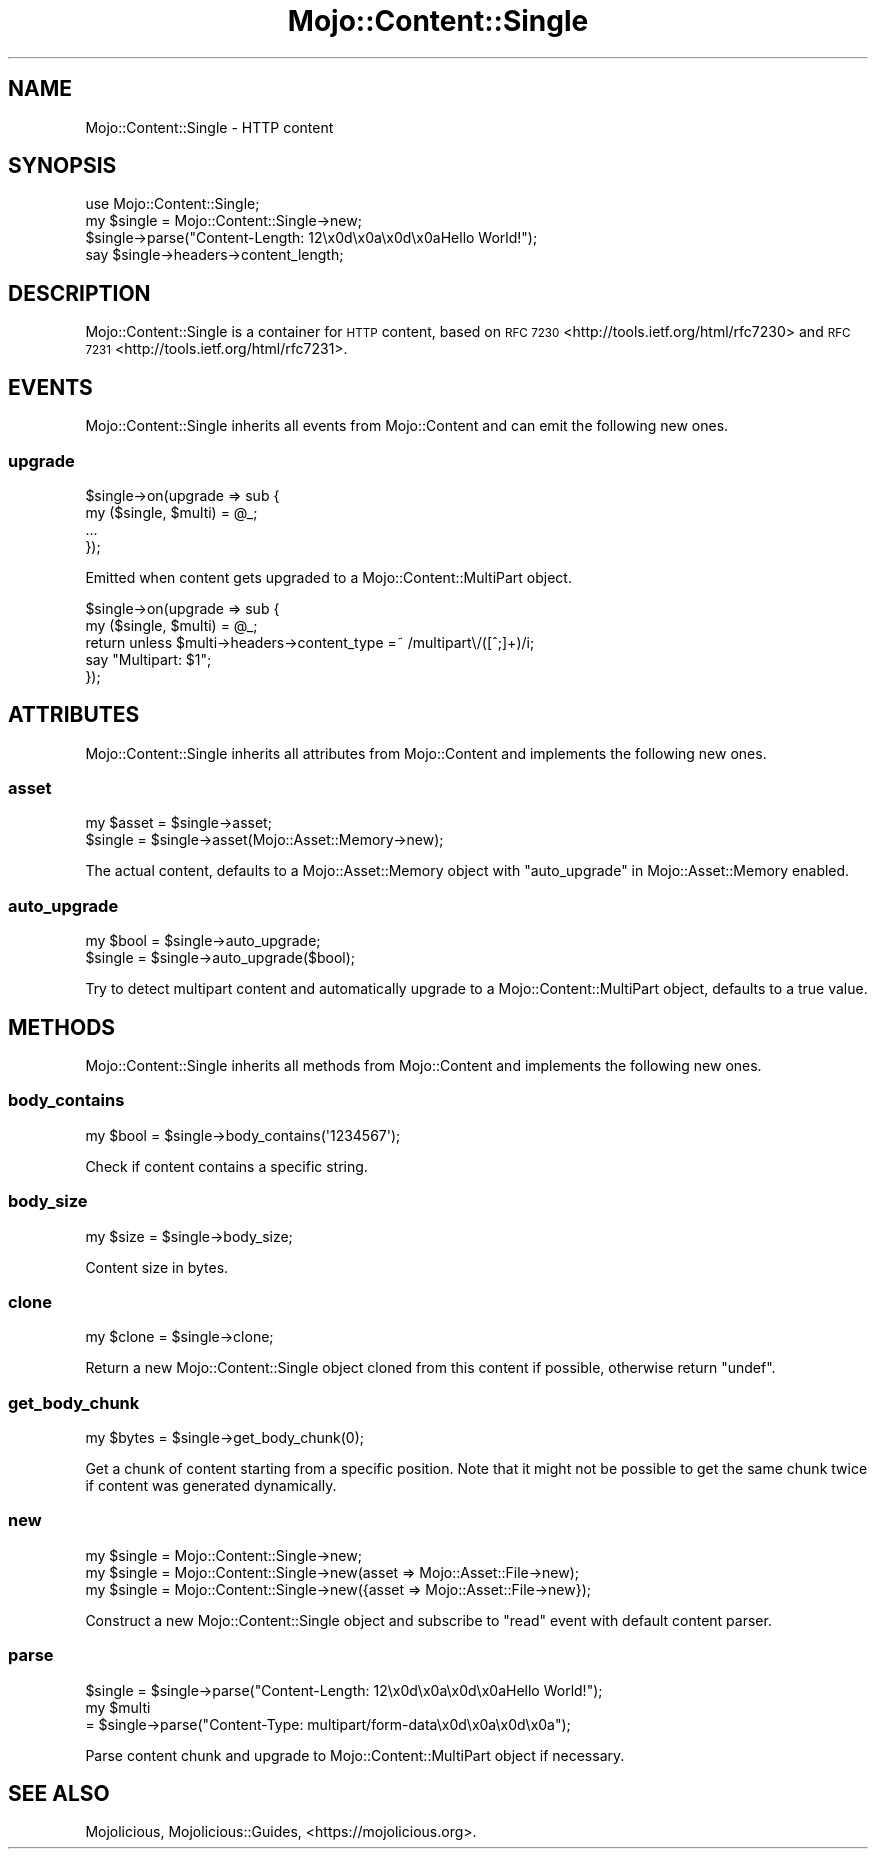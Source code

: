 .\" Automatically generated by Pod::Man 4.09 (Pod::Simple 3.35)
.\"
.\" Standard preamble:
.\" ========================================================================
.de Sp \" Vertical space (when we can't use .PP)
.if t .sp .5v
.if n .sp
..
.de Vb \" Begin verbatim text
.ft CW
.nf
.ne \\$1
..
.de Ve \" End verbatim text
.ft R
.fi
..
.\" Set up some character translations and predefined strings.  \*(-- will
.\" give an unbreakable dash, \*(PI will give pi, \*(L" will give a left
.\" double quote, and \*(R" will give a right double quote.  \*(C+ will
.\" give a nicer C++.  Capital omega is used to do unbreakable dashes and
.\" therefore won't be available.  \*(C` and \*(C' expand to `' in nroff,
.\" nothing in troff, for use with C<>.
.tr \(*W-
.ds C+ C\v'-.1v'\h'-1p'\s-2+\h'-1p'+\s0\v'.1v'\h'-1p'
.ie n \{\
.    ds -- \(*W-
.    ds PI pi
.    if (\n(.H=4u)&(1m=24u) .ds -- \(*W\h'-12u'\(*W\h'-12u'-\" diablo 10 pitch
.    if (\n(.H=4u)&(1m=20u) .ds -- \(*W\h'-12u'\(*W\h'-8u'-\"  diablo 12 pitch
.    ds L" ""
.    ds R" ""
.    ds C` ""
.    ds C' ""
'br\}
.el\{\
.    ds -- \|\(em\|
.    ds PI \(*p
.    ds L" ``
.    ds R" ''
.    ds C`
.    ds C'
'br\}
.\"
.\" Escape single quotes in literal strings from groff's Unicode transform.
.ie \n(.g .ds Aq \(aq
.el       .ds Aq '
.\"
.\" If the F register is >0, we'll generate index entries on stderr for
.\" titles (.TH), headers (.SH), subsections (.SS), items (.Ip), and index
.\" entries marked with X<> in POD.  Of course, you'll have to process the
.\" output yourself in some meaningful fashion.
.\"
.\" Avoid warning from groff about undefined register 'F'.
.de IX
..
.if !\nF .nr F 0
.if \nF>0 \{\
.    de IX
.    tm Index:\\$1\t\\n%\t"\\$2"
..
.    if !\nF==2 \{\
.        nr % 0
.        nr F 2
.    \}
.\}
.\" ========================================================================
.\"
.IX Title "Mojo::Content::Single 3"
.TH Mojo::Content::Single 3 "2018-05-29" "perl v5.22.5" "User Contributed Perl Documentation"
.\" For nroff, turn off justification.  Always turn off hyphenation; it makes
.\" way too many mistakes in technical documents.
.if n .ad l
.nh
.SH "NAME"
Mojo::Content::Single \- HTTP content
.SH "SYNOPSIS"
.IX Header "SYNOPSIS"
.Vb 1
\&  use Mojo::Content::Single;
\&
\&  my $single = Mojo::Content::Single\->new;
\&  $single\->parse("Content\-Length: 12\ex0d\ex0a\ex0d\ex0aHello World!");
\&  say $single\->headers\->content_length;
.Ve
.SH "DESCRIPTION"
.IX Header "DESCRIPTION"
Mojo::Content::Single is a container for \s-1HTTP\s0 content, based on
\&\s-1RFC 7230\s0 <http://tools.ietf.org/html/rfc7230> and
\&\s-1RFC 7231\s0 <http://tools.ietf.org/html/rfc7231>.
.SH "EVENTS"
.IX Header "EVENTS"
Mojo::Content::Single inherits all events from Mojo::Content and can emit
the following new ones.
.SS "upgrade"
.IX Subsection "upgrade"
.Vb 4
\&  $single\->on(upgrade => sub {
\&    my ($single, $multi) = @_;
\&    ...
\&  });
.Ve
.PP
Emitted when content gets upgraded to a Mojo::Content::MultiPart object.
.PP
.Vb 5
\&  $single\->on(upgrade => sub {
\&    my ($single, $multi) = @_;
\&    return unless $multi\->headers\->content_type =~ /multipart\e/([^;]+)/i;
\&    say "Multipart: $1";
\&  });
.Ve
.SH "ATTRIBUTES"
.IX Header "ATTRIBUTES"
Mojo::Content::Single inherits all attributes from Mojo::Content and
implements the following new ones.
.SS "asset"
.IX Subsection "asset"
.Vb 2
\&  my $asset = $single\->asset;
\&  $single   = $single\->asset(Mojo::Asset::Memory\->new);
.Ve
.PP
The actual content, defaults to a Mojo::Asset::Memory object with
\&\*(L"auto_upgrade\*(R" in Mojo::Asset::Memory enabled.
.SS "auto_upgrade"
.IX Subsection "auto_upgrade"
.Vb 2
\&  my $bool = $single\->auto_upgrade;
\&  $single  = $single\->auto_upgrade($bool);
.Ve
.PP
Try to detect multipart content and automatically upgrade to a
Mojo::Content::MultiPart object, defaults to a true value.
.SH "METHODS"
.IX Header "METHODS"
Mojo::Content::Single inherits all methods from Mojo::Content and
implements the following new ones.
.SS "body_contains"
.IX Subsection "body_contains"
.Vb 1
\&  my $bool = $single\->body_contains(\*(Aq1234567\*(Aq);
.Ve
.PP
Check if content contains a specific string.
.SS "body_size"
.IX Subsection "body_size"
.Vb 1
\&  my $size = $single\->body_size;
.Ve
.PP
Content size in bytes.
.SS "clone"
.IX Subsection "clone"
.Vb 1
\&  my $clone = $single\->clone;
.Ve
.PP
Return a new Mojo::Content::Single object cloned from this content if
possible, otherwise return \f(CW\*(C`undef\*(C'\fR.
.SS "get_body_chunk"
.IX Subsection "get_body_chunk"
.Vb 1
\&  my $bytes = $single\->get_body_chunk(0);
.Ve
.PP
Get a chunk of content starting from a specific position. Note that it might
not be possible to get the same chunk twice if content was generated
dynamically.
.SS "new"
.IX Subsection "new"
.Vb 3
\&  my $single = Mojo::Content::Single\->new;
\&  my $single = Mojo::Content::Single\->new(asset => Mojo::Asset::File\->new);
\&  my $single = Mojo::Content::Single\->new({asset => Mojo::Asset::File\->new});
.Ve
.PP
Construct a new Mojo::Content::Single object and subscribe to \*(L"read\*(R"
event with default content parser.
.SS "parse"
.IX Subsection "parse"
.Vb 3
\&  $single = $single\->parse("Content\-Length: 12\ex0d\ex0a\ex0d\ex0aHello World!");
\&  my $multi
\&    = $single\->parse("Content\-Type: multipart/form\-data\ex0d\ex0a\ex0d\ex0a");
.Ve
.PP
Parse content chunk and upgrade to Mojo::Content::MultiPart object if
necessary.
.SH "SEE ALSO"
.IX Header "SEE ALSO"
Mojolicious, Mojolicious::Guides, <https://mojolicious.org>.
